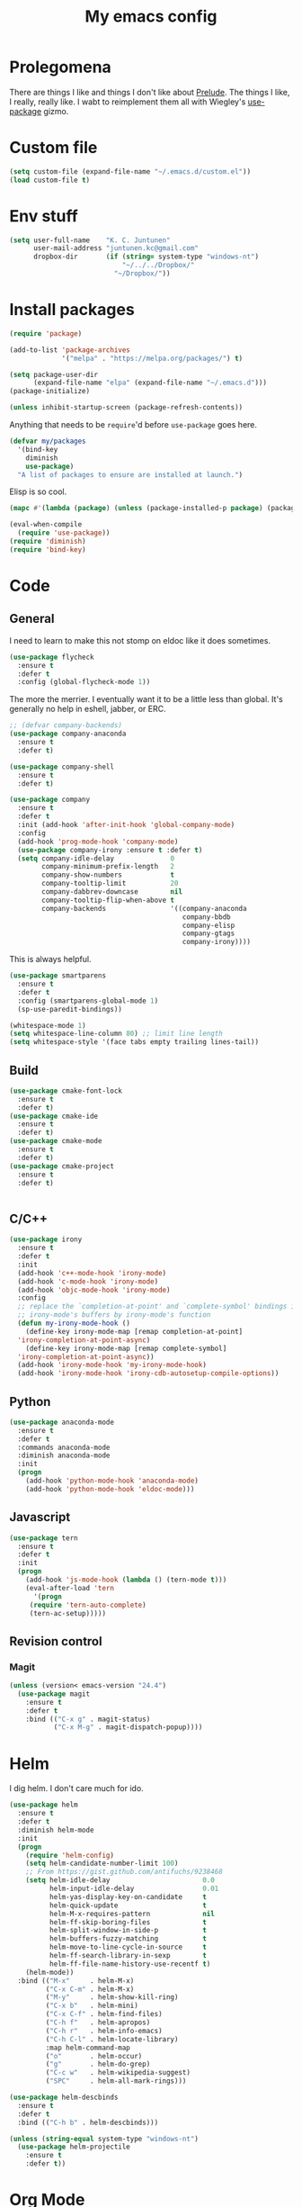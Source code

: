 #+Title: My emacs config
* Prolegomena
There are things I like and things I don't like about [[https://github.com/bbatsov/prelude][Prelude]]. The
things I like, I really, really like. I wabt to reimplement them all
with Wiegley's [[https://github.com/jwiegley/use-package][use-package]] gizmo.

* Custom file
#+begin_src emacs-lisp :tangle ~/.emacs.d/init.el
  (setq custom-file (expand-file-name "~/.emacs.d/custom.el"))
  (load custom-file t)
#+end_src

#+RESULTS:
: /home/juntunenkc/.emacs.d/custom.el
* Env stuff
#+begin_src emacs-lisp :tangle ~/.emacs.d/init.el
  (setq user-full-name    "K. C. Juntunen"
        user-mail-address "juntunen.kc@gmail.com"
        dropbox-dir       (if (string= system-type "windows-nt")
                              "~/../../Dropbox/"
                            "~/Dropbox/"))
#+end_src
* Install packages
#+begin_src emacs-lisp :tangle ~/.emacs.d/init.el
  (require 'package)

  (add-to-list 'package-archives
               '("melpa" . "https://melpa.org/packages/") t)

  (setq package-user-dir
        (expand-file-name "elpa" (expand-file-name "~/.emacs.d")))
  (package-initialize)

  (unless inhibit-startup-screen (package-refresh-contents))
#+end_src

Anything that needs to be =require='d before =use-package= goes here.
#+begin_src emacs-lisp :tangle ~/.emacs.d/init.el
  (defvar my/packages
    '(bind-key
      diminish
      use-package)
    "A list of packages to ensure are installed at launch.")
#+end_src
Elisp is so cool.
#+begin_src emacs-lisp :tangle ~/.emacs.d/init.el
  (mapc #'(lambda (package) (unless (package-installed-p package) (package-install package))) my/packages)

  (eval-when-compile
    (require 'use-package))
  (require 'diminish)
  (require 'bind-key)
#+end_src

* Code
** General
I need to learn to make this not stomp on eldoc like it does sometimes.
#+begin_src emacs-lisp :tangle ~/.emacs.d/init.el
  (use-package flycheck
    :ensure t
    :defer t
    :config (global-flycheck-mode 1))
#+end_src
The more the merrier. I eventually want it to be a little less than
global. It's generally no help in eshell, jabber, or ERC.
#+begin_src emacs-lisp :tangle ~/.emacs.d/init.el
  ;; (defvar company-backends)
  (use-package company-anaconda
    :ensure t
    :defer t)

  (use-package company-shell
    :ensure t
    :defer t)

  (use-package company
    :ensure t
    :defer t
    :init (add-hook 'after-init-hook 'global-company-mode)
    :config
    (add-hook 'prog-mode-hook 'company-mode)
    (use-package company-irony :ensure t :defer t)
    (setq company-idle-delay              0
          company-minimum-prefix-length   2
          company-show-numbers            t
          company-tooltip-limit           20
          company-dabbrev-downcase        nil
          company-tooltip-flip-when-above t
          company-backends                '((company-anaconda
                                             company-bbdb
                                             company-elisp
                                             company-gtags
                                             company-irony))))

#+end_src
This is always helpful.
#+begin_src emacs-lisp :tangle ~/.emacs.d/init.el
  (use-package smartparens
    :ensure t
    :defer t
    :config (smartparens-global-mode 1)
    (sp-use-paredit-bindings))
#+end_src

#+begin_src emacs-lisp :tangle ~/.emacs.d/init.el
  (whitespace-mode 1)
  (setq whitespace-line-column 80) ;; limit line length
  (setq whitespace-style '(face tabs empty trailing lines-tail))
#+end_src
** Build
#+begin_src emacs-lisp :tangle ~/.emacs.d/init.el
(use-package cmake-font-lock
  :ensure t
  :defer t)
(use-package cmake-ide
  :ensure t
  :defer t)
(use-package cmake-mode
  :ensure t
  :defer t)
(use-package cmake-project
  :ensure t
  :defer t)


#+end_src
** C/C++
#+begin_src emacs-lisp :tangle ~/.emacs.d/init.el
  (use-package irony
    :ensure t
    :defer t
    :init
    (add-hook 'c++-mode-hook 'irony-mode)
    (add-hook 'c-mode-hook 'irony-mode)
    (add-hook 'objc-mode-hook 'irony-mode)
    :config
    ;; replace the `completion-at-point' and `complete-symbol' bindings in
    ;; irony-mode's buffers by irony-mode's function
    (defun my-irony-mode-hook ()
      (define-key irony-mode-map [remap completion-at-point]
	'irony-completion-at-point-async)
      (define-key irony-mode-map [remap complete-symbol]
	'irony-completion-at-point-async))
    (add-hook 'irony-mode-hook 'my-irony-mode-hook)
    (add-hook 'irony-mode-hook 'irony-cdb-autosetup-compile-options))
#+end_src

** Python
#+begin_src emacs-lisp :tangle ~/.emacs.d/init.el
  (use-package anaconda-mode
    :ensure t
    :defer t
    :commands anaconda-mode
    :diminish anaconda-mode
    :init
    (progn
      (add-hook 'python-mode-hook 'anaconda-mode)
      (add-hook 'python-mode-hook 'eldoc-mode)))

#+end_src

** Javascript
#+begin_src emacs-lisp :tangle ~/.emacs.d/init.el
(use-package tern
  :ensure t
  :defer t
  :init
  (progn
    (add-hook 'js-mode-hook (lambda () (tern-mode t)))
    (eval-after-load 'tern
      '(progn
	 (require 'tern-auto-complete)
	 (tern-ac-setup)))))
#+end_src
** Revision control
*** Magit
#+begin_src emacs-lisp :tangle ~/.emacs.d/init.el
  (unless (version< emacs-version "24.4")
    (use-package magit
      :ensure t
      :defer t
      :bind (("C-x g" . magit-status)
             ("C-x M-g" . magit-dispatch-popup))))
#+end_src
* Helm
I dig helm. I don't care much for ido.
#+begin_src emacs-lisp :tangle ~/.emacs.d/init.el
  (use-package helm
    :ensure t
    :defer t
    :diminish helm-mode
    :init
    (progn
      (require 'helm-config)
      (setq helm-candidate-number-limit 100)
      ;; From https://gist.github.com/antifuchs/9238468
      (setq helm-idle-delay                       0.0
            helm-input-idle-delay                 0.01
            helm-yas-display-key-on-candidate     t
            helm-quick-update                     t
            helm-M-x-requires-pattern             nil
            helm-ff-skip-boring-files             t
            helm-split-window-in-side-p           t
            helm-buffers-fuzzy-matching           t
            helm-move-to-line-cycle-in-source     t
            helm-ff-search-library-in-sexp        t
            helm-ff-file-name-history-use-recentf t)
      (helm-mode))
    :bind (("M-x"     . helm-M-x)
           ("C-x C-m" . helm-M-x)
           ("M-y"     . helm-show-kill-ring)
           ("C-x b"   . helm-mini)
           ("C-x C-f" . helm-find-files)
           ("C-h f"   . helm-apropos)
           ("C-h r"   . helm-info-emacs)
           ("C-h C-l" . helm-locate-library)
           :map helm-command-map
           ("o"       . helm-occur)
           ("g"       . helm-do-grep)
           ("C-c w"   . helm-wikipedia-suggest)
           ("SPC"     . helm-all-mark-rings)))
#+end_src

#+begin_src emacs-lisp :tangle ~/.emacs.d/init.el
  (use-package helm-descbinds
    :ensure t
    :defer t
    :bind (("C-h b" . helm-descbinds)))
#+end_src

#+begin_src emacs-lisp :tangle ~/.emacs.d/init.el
    (unless (string-equal system-type "windows-nt")
      (use-package helm-projectile
        :ensure t
        :defer t))

#+end_src
* Org Mode
On org-agenda-files, the documentation says:
#+begin_quote
If the value of the variable is not a list but a single file name, then
the list of agenda files is actually stored and maintained in that file, one
agenda file per line.  In this file paths can be given relative to
‘org-directory’.  Tilde expansion and environment variable substitution
are also made.
#+end_quote
Maybe I'll do that sometime.

Way down there is =bh-org-mode-file=. The =bh= is for [[http://doc.norang.ca/org-mode.html][Bernt Hansen]].
The idea is to have a separate org-config, because it's so huge. My
Emacs loads in only a few seconds without this.
#+begin_src emacs-lisp :tangle ~/.emacs.d/init.el
  (use-package org
    :init (setq org-directory (concat dropbox-dir "org/")
                agenda-dir (concat org-directory "agenda/"))
    :load-path ("~/git/org-mode/lisp" "~/git/org-mode/contrib/lisp")
    :bind (("C-c a"     . org-agenda)
           ("C-c C-w"   . org-refile)
           ("C-c c"     . org-capture)
           ("C-c b"     . org-iswitchb)
           ("<M-f7>"    . visual-line-mode)
           ;; Bernt Hansen's keys.
           ("<f12>"     . org-agenda)
           ("<f5>"      . bh/org-todo)
           ("<S-f5>"    . bh/widen)
           ("<f7>"      . bh/set-truncate-lines)
           ("<f8>"      . org-cycle-agenda-files)
           ("<f9> <f9>" . bh/show-org-agenda)
           ("<f9> b"    . bbdb)
           ("<f9> c"    . calendar)
           ("<f9> f"    . boxquote-insert-file)
           ("<f9> g"    . gnus)
           ("<f9> h"    . bh/hide-other)
           ("<f9> n"    . bh/toggle-next-task-display)
           ("<f9> I"    . bh/punch-in)
           ("<f9> O"    . bh/punch-out)
           ("<f9> o"    . bh/make-org-scratch)
           ("<f9> r"    . boxquote-region)
           ("<f9> s"    . bh/switch-to-scratch)
           ("<f9> t"    . bh/insert-inactive-timestamp)
           ("<f9> T"    . bh/toggle-insert-inactive-timestamp)
           ("<f9> v"    . visible-mode)
           ("<f9> l"    . org-toggle-link-display)
           ("<f9> SPC"  . bh/clock-in-last-task)
           ("C-<f9>"    . previous-buffer)
           ("M-<f9>"    . org-toggle-inline-images)
           ("C-x n r"   . narrow-to-region)
           ("C-<f10>"   . next-buffer)
           ("<f11>"     . org-clock-goto)
           ("C-<f11>"   . org-clock-in)
           ("C-s-<f12>" . bh/save-then-publish)
           ("C-c c"     . org-capture))
    :defer t
    :config
    (let ((bh-org-mode-file (cond ((string= system-type "windows-nt")
                                   (expand-file-name "~/git/emacs-config/org-mode.el"))
                                  ((string= system-type "gnu/linux")
                                   (expand-file-name "~/git/emacs-config/org-mode.org"))))
          (org-config-load-command (cond ((string= system-type "windows-nt")
                                          'load-file)
                                         ((string= system-type "gnu/linux")
                                          'org-babel-load-file))))
      (setq org-agenda-files
            (delq nil
                  (mapcar (lambda (x) (and (file-exists-p x) x))
                          (directory-files
                           (expand-file-name agenda-dir) t org-agenda-file-regexp))))
      ;; load org config
      (if (file-exists-p bh-org-mode-file)
          (funcall org-config-load-command bh-org-mode-file))))

  (use-package org-id)

  (use-package org-habit)

  (use-package org-mobile
    :config
    (setq org-mobile-directory (concat dropbox-dir "orgmobile/")
          org-mobile-inbox-for-pull (concat dropbox-dir "mobile-org/inbox.org")))

#+end_src

#+RESULTS:
: t

* Powerline
[[https://ogbe.net/][Dennis Ogbe]] has the [[https://ogbe.net/emacsconfig.html#orgheadline24][coolest]] mode-line I've ever seen. So I cribbed his
code. Unfortunately, for me, it gets super fat on some frames. That's
just unacceptible. :-(
#+begin_src emacs-lisp :tangle ~/.emacs.d/init.el
    (use-package powerline
      :ensure t
      :config
      (powerline-default-theme)
    ;; (if (display-graphic-p)
    ;;     (progn
    ;;       (setq powerline-default-separator 'contour)
    ;;       (setq powerline-height 25))
    ;;   (setq powerline-default-separator-dir '(right . left)))

    ;; ;; first reset the faces that already exist
    ;; (set-face-attribute 'mode-line nil
    ;;                     :foreground (face-attribute 'default :foreground)
    ;;                     :family "Liberation Sans"
    ;;                     :weight 'bold
    ;;                     :background (face-attribute 'fringe :background))
    ;; (set-face-attribute 'mode-line-inactive nil
    ;;                     :foreground (face-attribute 'font-lock-comment-face :foreground)
    ;;                     :background (face-attribute 'fringe :background)
    ;;                     :family "Liberation Sans"
    ;;                     :weight 'bold
    ;;                     :box `(:line-width -2 :color ,(face-attribute 'fringe :background)))
    ;; (set-face-attribute 'powerline-active1 nil
    ;;                     :background "gray30")
    ;; (set-face-attribute 'powerline-inactive1 nil
    ;;                     :background (face-attribute 'default :background)
    ;;                     :box `(:line-width -2 :color ,(face-attribute 'fringe :background)))

    ;; ;; these next faces are for the status indicator
    ;; ;; read-only buffer
    ;; (make-face 'mode-line-read-only-face)
    ;; (make-face 'mode-line-read-only-inactive-face)
    ;; (set-face-attribute 'mode-line-read-only-face nil
    ;;                     :foreground (face-attribute 'default :foreground)
    ;;                     :inherit 'mode-line)
    ;; (set-face-attribute 'mode-line-read-only-inactive-face nil
    ;;                     :foreground (face-attribute 'default :foreground)
    ;;                     :inherit 'mode-line-inactive)

    ;; ;; modified buffer
    ;; (make-face 'mode-line-modified-face)
    ;; (make-face 'mode-line-modified-inactive-face)
    ;; (set-face-attribute 'mode-line-modified-face nil
    ;;                     :foreground (face-attribute 'default :background)
    ;;                     :background "#e5786d"
    ;;                     :inherit 'mode-line)
    ;; (set-face-attribute 'mode-line-modified-inactive-face nil
    ;;                     :foreground (face-attribute 'default :background)
    ;;                     :background "#e5786d"
    ;;                     :inherit 'mode-line-inactive)

    ;; ;; unmodified buffer
    ;; (make-face 'mode-line-unmodified-face)
    ;; (make-face 'mode-line-unmodified-inactive-face)
    ;; (set-face-attribute 'mode-line-unmodified-face nil
    ;;                     :foreground (face-attribute 'font-lock-comment-face :foreground)
    ;;                     :inherit 'mode-line)
    ;; (set-face-attribute 'mode-line-unmodified-inactive-face nil
    ;;                     :foreground (face-attribute 'font-lock-comment-face :foreground)
    ;;                     :inherit 'mode-line-inactive)

    ;; ;; the remote indicator
    ;; (make-face 'mode-line-remote-face)
    ;; (make-face 'mode-line-remote-inactive-face)
    ;; (set-face-attribute 'mode-line-remote-face nil
    ;;                     :foreground (face-attribute 'font-lock-comment-face :foreground)
    ;;                     :background (face-attribute 'default :background)
    ;;                     :inherit 'mode-line)
    ;; (set-face-attribute 'mode-line-remote-inactive-face nil
    ;;                     :foreground (face-attribute 'font-lock-comment-face :foreground)
    ;;                     :background (face-attribute 'default :background)
    ;;                     :inherit 'mode-line-inactive)

    ;; ;; the current file name
    ;; (make-face 'mode-line-filename-face)
    ;; (make-face 'mode-line-filename-inactive-face)
    ;; (set-face-attribute 'mode-line-filename-face nil
    ;;                     :foreground (face-attribute 'font-lock-type-face :foreground)
    ;;                     :background (face-attribute 'default :background)
    ;;                     :inherit 'mode-line)
    ;; (set-face-attribute 'mode-line-filename-inactive-face nil
    ;;                     :foreground (face-attribute 'font-lock-comment-face :foreground)
    ;;                     :background (face-attribute 'default :background)
    ;;                     :inherit 'mode-line-inactive)

    ;; ;; the major mode name
    ;; (make-face 'mode-line-major-mode-face)
    ;; (make-face 'mode-line-major-mode-inactive-face)
    ;; (set-face-attribute 'mode-line-major-mode-face nil
    ;;                     :foreground (face-attribute 'default :foreground)
    ;;                     :inherit 'powerline-active1)
    ;; (set-face-attribute 'mode-line-major-mode-inactive-face nil
    ;;                     :box `(:line-width -2 :color ,(face-attribute 'fringe :background))
    ;;                     :foreground (face-attribute 'font-lock-comment-face :foreground)
    ;;                     :inherit 'powerline-inactive1)

    ;; ;; the minor mode name
    ;; (make-face 'mode-line-minor-mode-face)
    ;; (make-face 'mode-line-minor-mode-inactive-face)
    ;; (set-face-attribute 'mode-line-minor-mode-face nil
    ;;                     :foreground (face-attribute 'font-lock-comment-face :foreground)
    ;;                     :inherit 'powerline-active1)
    ;; (set-face-attribute 'mode-line-minor-mode-inactive-face nil
    ;;                     :box `(:line-width -2 :color ,(face-attribute 'fringe :background))
    ;;                     :foreground (face-attribute 'powerline-inactive1 :background)
    ;;                     :inherit 'powerline-inactive1)

    ;; ;; the position face
    ;; (make-face 'mode-line-position-face)
    ;; (make-face 'mode-line-position-inactive-face)
    ;; (set-face-attribute 'mode-line-position-face nil
    ;;                     :background (face-attribute 'default :background)
    ;;                     :inherit 'mode-line)
    ;; (set-face-attribute 'mode-line-position-inactive-face nil
    ;;                     :foreground (face-attribute 'font-lock-comment-face :foreground)
    ;;                     :background (face-attribute 'default :background)
    ;;                     :inherit 'mode-line-inactive)

    ;; ;; the 80col warning face
    ;; (make-face 'mode-line-80col-face)
    ;; (make-face 'mode-line-80col-inactive-face)
    ;; (set-face-attribute 'mode-line-80col-face nil
    ;;                     :background "#e5786d"
    ;;                     :foreground (face-attribute 'default :background)
    ;;                     :inherit 'mode-line)
    ;; (set-face-attribute 'mode-line-80col-inactive-face nil
    ;;                     :foreground (face-attribute 'font-lock-comment-face :foreground)
    ;;                     :background (face-attribute 'default :background)
    ;;                     :inherit 'mode-line-inactive)

    ;; ;; the buffer percentage face
    ;; (make-face 'mode-line-percentage-face)
    ;; (make-face 'mode-line-percentage-inactive-face)
    ;; (set-face-attribute 'mode-line-percentage-face nil
    ;;                     :foreground (face-attribute 'font-lock-comment-face :foreground)
    ;;                     :inherit 'mode-line)
    ;; (set-face-attribute 'mode-line-percentage-inactive-face nil
    ;;                     :foreground (face-attribute 'font-lock-comment-face :foreground)
    ;;                     :inherit 'mode-line-inactive)

    ;; ;; the directory face
    ;; (make-face 'mode-line-shell-dir-face)
    ;; (make-face 'mode-line-shell-dir-inactive-face)
    ;; (set-face-attribute 'mode-line-shell-dir-face nil
    ;;                     :foreground (face-attribute 'font-lock-comment-face :foreground)
    ;;                     :inherit 'powerline-active1)
    ;; (set-face-attribute 'mode-line-shell-dir-inactive-face nil
    ;;                     :foreground (face-attribute 'font-lock-comment-face :foreground)
    ;;                     :inherit 'powerline-inactive1)

    ;; (defun shorten-directory (dir max-length)
    ;;   "Show up to `max-length' characters of a directory name `dir'."
    ;;   (let ((path (reverse (split-string (abbreviate-file-name dir) "/")))
    ;;         (output ""))
    ;;     (when (and path (equal "" (car path)))
    ;;       (setq path (cdr path)))
    ;;     (while (and path (< (length output) (- max-length 4)))
    ;;       (setq output (concat (car path) "/" output))
    ;;       (setq path (cdr path)))
    ;;     (when path
    ;;       (setq output (concat ".../" output)))
    ;;     output))

    ;; (defpowerline dennis-powerline-narrow
    ;;   (let (real-point-min real-point-max)
    ;;     (save-excursion
    ;;       (save-restriction
    ;;         (widen)
    ;;         (setq real-point-min (point-min) real-point-max (point-max))))
    ;;     (when (or (/= real-point-min (point-min))
    ;;               (/= real-point-max (point-max)))
    ;;       (propertize (concat (char-to-string #x2691) " Narrow")
    ;;                   'mouse-face 'mode-line-highlight
    ;;                   'help-echo "mouse-1: Remove narrowing from the current buffer"
    ;;                   'local-map (make-mode-line-mouse-map
    ;;                               'mouse-1 'mode-line-widen)))))


    ;; (defpowerline dennis-powerline-vc
    ;;   (when (and (buffer-file-name (current-buffer)) vc-mode)
    ;;     (if window-system
    ;;         (let ((backend (vc-backend (buffer-file-name (current-buffer)))))
    ;;           (when backend
    ;;             (format "%s %s: %s"
    ;;                     (char-to-string #xe0a0)
    ;;                     backend
    ;;                     (vc-working-revision (buffer-file-name (current-buffer)) backend)))))))

    ;; (setq-default
    ;;  mode-line-format
    ;;  '("%e"
    ;;    (:eval
    ;;     (let* ((active (powerline-selected-window-active))

    ;;            ;; toggle faces between active and inactive
    ;;            (mode-line (if active 'mode-line 'mode-line-inactive))
    ;;            (face1 (if active 'powerline-active1 'powerline-inactive1))
    ;;            (face2 (if active 'powerline-active2 'powerline-inactive2))
    ;;            (read-only-face (if active 'mode-line-read-only-face 'mode-line-read-only-inactive-face))
    ;;            (modified-face (if active 'mode-line-modified-face 'mode-line-modified-inactive-face))
    ;;            (unmodified-face (if active 'mode-line-unmodified-face 'mode-line-unmodified-inactive-face))
    ;;            (position-face (if active 'mode-line-position-face 'mode-line-position-inactive-face))
    ;;            (80col-face (if active 'mode-line-80col-face 'mode-line-80col-inactive-face))
    ;;            (major-mode-face (if active 'mode-line-major-mode-face 'mode-line-major-mode-inactive-face))
    ;;            (minor-mode-face (if active 'mode-line-minor-mode-face 'mode-line-minor-mode-inactive-face))
    ;;            (filename-face (if active 'mode-line-filename-face 'mode-line-filename-inactive-face))
    ;;            (percentage-face (if active 'mode-line-percentage-face 'mode-line-percentage-inactive-face))
    ;;            (remote-face (if active 'mode-line-remote-face 'mode-line-remote-inactive-face))
    ;;            (shell-dir-face (if active 'mode-line-shell-dir-face 'mode-line-shell-dir-inactive-face))

    ;;            ;; get the separators
    ;;            (separator-left (intern (format "powerline-%s-%s"
    ;;                                            (powerline-current-separator)
    ;;                                            (car powerline-default-separator-dir))))
    ;;            (separator-right (intern (format "powerline-%s-%s"
    ;;                                             (powerline-current-separator)
    ;;                                             (cdr powerline-default-separator-dir))))

    ;;            ;; the right side
    ;;            (rhs (list
    ;;                  (dennis-powerline-vc minor-mode-face 'r)
    ;;                  (funcall separator-right face1 position-face)
    ;;                  (powerline-raw " " position-face)
    ;;                  (powerline-raw (char-to-string #xe0a1) position-face)
    ;;                  (powerline-raw " " position-face)
    ;;                  (powerline-raw "%4l" position-face 'r)
    ;;                  ;; display a warning if we go above 80 columns
    ;;                  (if (>= (current-column) 80)
    ;;                      (funcall separator-right position-face 80col-face)
    ;;                    (powerline-raw (char-to-string #x2502) position-face))
    ;;                  (if (>= (current-column) 80)
    ;;                      (powerline-raw "%3c" 80col-face 'l)
    ;;                    (powerline-raw "%3c" position-face 'l))
    ;;                  (if (>= (current-column) 80)
    ;;                      (powerline-raw " " 80col-face)
    ;;                    (powerline-raw " " position-face))
    ;;                  (if (>= (current-column) 80)
    ;;                      (funcall separator-left 80col-face percentage-face)
    ;;                    (funcall separator-left position-face percentage-face))
    ;;                  (powerline-raw " " percentage-face)
    ;;                  (powerline-raw "%6p" percentage-face 'r)))

    ;;            ;; the left side
    ;;            (lhs (list
    ;;                  ;; this is the modified status indicator
    ;;                  (cond (buffer-read-only
    ;;                         (powerline-raw "  " read-only-face))
    ;;                        ((buffer-modified-p)
    ;;                         ;; do not light up when in an interactive buffer. Set
    ;;                         ;; ML-INTERACTIVE? in hooks for interactive buffers.
    ;;                         (if (not (bound-and-true-p ml-interactive?))
    ;;                             (powerline-raw "  " modified-face)
    ;;                           (powerline-raw "  " unmodified-face)))
    ;;                        ((not (buffer-modified-p))
    ;;                         (powerline-raw "  " unmodified-face)))
    ;;                  (cond (buffer-read-only
    ;;                         (powerline-raw (concat (char-to-string #xe0a2) " ") read-only-face 'l))
    ;;                        ((buffer-modified-p)
    ;;                         (if (not (bound-and-true-p ml-interactive?))
    ;;                             (powerline-raw (concat (char-to-string #x2621) " ") modified-face 'l)
    ;;                           (powerline-raw (concat (char-to-string #x259e) " ") unmodified-face 'l)))
    ;;                        ((not (buffer-modified-p))
    ;;                         (powerline-raw (concat (char-to-string #x26c1) " ") unmodified-face 'l)))
    ;;                  (cond (buffer-read-only
    ;;                         (funcall separator-right read-only-face filename-face))
    ;;                        ((buffer-modified-p)
    ;;                         (if (not (bound-and-true-p ml-interactive?))
    ;;                             (funcall separator-right modified-face filename-face)
    ;;                           (funcall separator-right unmodified-face filename-face)))
    ;;                        ((not (buffer-modified-p))
    ;;                         (funcall separator-right unmodified-face filename-face)))
    ;;                  ;; remote indicator
    ;;                  (when (file-remote-p default-directory)
    ;;                    (powerline-raw (concat " " (char-to-string #x211b)) remote-face))
    ;;                  ;; filename and mode info
    ;;                  (powerline-buffer-id filename-face 'l)
    ;;                  (powerline-raw " " filename-face)
    ;;                  (funcall separator-left filename-face major-mode-face)
    ;;                  ;; do not need mode info when in ansi-term
    ;;                  (unless (bound-and-true-p show-dir-in-mode-line?)
    ;;                    (powerline-major-mode major-mode-face 'l))
    ;;                  (unless (bound-and-true-p show-dir-in-mode-line?)
    ;;                    (powerline-process major-mode-face 'l))
    ;;                  ;; show a flag if in line mode in terminal
    ;;                  (when (and (bound-and-true-p show-dir-in-mode-line?) (term-in-line-mode))
    ;;                    (powerline-raw (concat (char-to-string #x2691) " Line") major-mode-face))
    ;;                  (powerline-raw " " major-mode-face)
    ;;                  ;; little trick to move the directory name to the mode line
    ;;                  ;; when inside of emacs set SHOW-DIR-IN-MODE-LINE? to enable
    ;;                  (if (bound-and-true-p show-dir-in-mode-line?)
    ;;                      (when (not (file-remote-p default-directory))
    ;;                        (powerline-raw (shorten-directory default-directory 45)
    ;;                                       shell-dir-face))
    ;;                    (powerline-minor-modes minor-mode-face 'l))
    ;;                  (unless (bound-and-true-p show-dir-in-mode-line?)
    ;;                    (dennis-powerline-narrow major-mode-face 'l)))))

    ;;       ;; concatenate it all together
    ;;       (concat (powerline-render lhs)
    ;;               (powerline-fill face1 (powerline-width rhs))
    ;;               (powerline-render rhs))))))
      )
#+end_src

* Global keybinding
I'll be stealing a bunch of these from [[https://github.com/bbatsov/prelude/blob/master/README.md#keymap][Prelude]].
#+begin_src emacs-lisp :tangle ~/.emacs.d/init.el
  ;; Font sizea
  (global-set-key (kbd "C-+") 'text-scale-increase)
  (global-set-key (kbd "C--") 'text-scale-decrease)
					  ; Start eshell or switch to it if it's active.
  (global-set-key (kbd "C-x m") 'eshell)

  ;; Start a new eshell even if one is active.
  (global-set-key (kbd "C-x M")
		  (lambda () (interactive) (eshell t)))
#+end_src

#+RESULTS:

* SSH
[[http://sachachua.com/blog/][Sacha Chua]] did the work for me [[http://pages.sachachua.com/.emacs.d/Sacha.html#orgb6b973e][here]]. This makes magit work nicely.
#+begin_src emacs-lisp :tangle ~/.emacs.d/init.el
  (defun my/ssh-refresh ()
    "Reset the environment variable SSH_AUTH_SOCK"
    (interactive)
    (let (ssh-auth-sock-old (getenv "SSH_AUTH_SOCK"))
      (setenv "SSH_AUTH_SOCK"
              (car (split-string
                    (shell-command-to-string
                     "ls -t $(find /tmp/ssh-* -user $USER -name 'agent.*' 2> /dev/null)"))))
      (message
       (format "SSH_AUTH_SOCK %s --> %s"
               ssh-auth-sock-old (getenv "SSH_AUTH_SOCK")))))

  (my/ssh-refresh)
#+end_src

#+RESULTS:
: SSH_AUTH_SOCK nil --> /tmp/ssh-NTkRr2af1PnJ/agent.2777

* UI stuff
Found on this [[http://www.lunaryorn.com/posts/center-buffer-text-in-emacs.html][blog]].
#+begin_src emacs-lisp :tangle ~/.emacs.d/init.el
(use-package visual-fill-column
  :ensure t
  :defer t
  :bind (("C-c t v" . visual-fill-column-mode))
  ;; :init
  ;; (dolist (hook '(visual-line-mode-hook
  ;;                 prog-mode-hook
  ;;                 text-mode-hook))
  ;;   (add-hook hook #'visual-fill-column-mode))
  :config (setq-default visual-fill-column-center-text t
                        visual-fill-column-fringes-outside-margins nil))

#+end_src

The hippest emacsers don't need menus, toolbars, or scrollbars. But I
don't either.
#+begin_src emacs-lisp :tangle ~/.emacs.d/init.el
  (setq sentence-end-double-space nil)
  (fset 'yes-or-no-p 'y-or-n-p)
  (tool-bar-mode -1)
  (menu-bar-mode -1)
  (scroll-bar-mode -1)
  (setq scroll-margin 0
        scroll-conservatively 100000
        scroll-preserve-screen-position 1)
#+end_src

#+RESULTS:
: 1

I like an obnoxious, bright, blinking cursor. This adds to it. Cool.
#+begin_src emacs-lisp :tangle ~/.emacs.d/init.el
  (use-package beacon
    :ensure t
    :config (beacon-mode 1))
#+end_src

#+begin_src emacs-lisp :tangle ~/.emacs.d/init.el
  (use-package anzu
    :ensure t
    :defer t
    :bind
    (([remap query-replace]        . anzu-query-replace)
     ([remap query-replace-regexp] . anzu-query-replace-regexp))
    :config
    (setq anzu-mode-lighter ""
          anzu-deactivate-region t
          anzu-search-threshold 1000
          anzu-replace-threshold 50
          anzu-replace-to-string-separator " => ")
    (global-anzu-mode +1))
#+end_src

Try this once; never look back.
#+begin_src emacs-lisp :tangle ~/.emacs.d/init.el
  (use-package avy
    :ensure t
    :defer t
    :bind ("C-c j" . avy-goto-word-or-subword-1))
#+end_src

#+begin_src emacs-lisp :tangle ~/.emacs.d/init.el
  (use-package diff-hl
    :ensure t
    :defer t
    :config
    (diff-hl-mode 1))
#+end_src

#+RESULTS:
: t

Likewise.
#+begin_src emacs-lisp :tangle ~/.emacs.d/init.el
  (use-package expand-region
    :ensure t
    :defer t
    :bind ("C-=" . er/expand-region)
    :config
    (delete-selection-mode t))
#+end_src

#+begin_src emacs-lisp :tangle ~/.emacs.d/init.el
  (use-package imenu-anywhere
    :ensure t
    :defer t
    :bind ("C-." . helm-imenu-anywhere))
#+end_src

#+begin_src emacs-lisp :tangle ~/.emacs.d/init.el
  (use-package move-text
    :defer t
    :bind (
           ;; ("M-up"   . move-text-up)
           ;; ("M-down" . move-text-down)
           ))
#+end_src


I kinda don't like it creating a big frame, but the visualization
helps a bit, I think.
#+begin_src emacs-lisp :tangle ~/.emacs.d/init.el
  (use-package undo-tree
    :ensure t
    :defer t
    :bind (("C-x u" . undo-tree-visualize))
    :config
    (setq undo-tree-history-directory-alist
          `((".*" . ,temporary-file-directory)))
    (setq undo-tree-auto-save-history t))
#+end_src

#+begin_src emacs-lisp :tangle ~/.emacs.d/init.el
  (use-package volatile-highlights
    :ensure t
    :defer t
    :config (volatile-highlights-mode t))
#+end_src

#+begin_src emacs-lisp :tangle ~/.emacs.d/init.el
  (use-package which-key
    :ensure t
    :defer t
    :config (which-key-mode))
#+end_src

#+begin_src emacs-lisp :tangle ~/.emacs.d/init.el
  (use-package zop-to-char
    :ensure t
    :defer t
    :bind ([remap zap-to-char] . zop-to-char))
#+end_src

I think this is a nice theme, but I could never get my tweaks to stick
when I used Prelude. I'm moody about themes. I'm sure I'll be
switching from this to wombat, to leuven, to
smart-modeline-respectful, /etc/.
#+begin_src emacs-lisp :tangle ~/.emacs.d/init.el
  (use-package zenburn-theme
    :ensure t
    :config
    (set-cursor-color "red")
    (blink-cursor-mode 1)
    ;; maybe it's a bad idea to put this here.
    (custom-set-faces
     '(org-mode-line-clock ((t (:foreground "red" :box (:line-width -1 :style released-button)))) t)
     '(org-mode-line-clock ((t (:background "grey75" :foreground "red" :box (:line-width -1 :style released-button)))) t)
     '(font-lock-comment-face ((t (:foreground "gray38" :slant italic))))
     '(default ((t (:inherit nil :stipple nil :background "#3F3F3F" :foreground "#DCDCCC" :inverse-video nil :box nil :strike-through nil :overline nil :underline nil :slant normal :weight medium :height 100 :width medium :foundry "PfEd" :family "Source Code Pro"))))))
#+end_src

#+begin_src emacs-lisp :tangle ~/.emacs.d/init.el
(setq backup-directory-alist
      `((".*" . ,temporary-file-directory)))

(setq auto-save-file-name-transforms
      `((".*" ,temporary-file-directory t)))

(global-auto-revert-mode t)
(add-hook 'dired-mode-hook '(lambda ()
                              (define-key dired-mode-map "r" 'revert-buffer)))
#+end_src

This ruined me. I can no longer get along without [[http://emacsredux.com/blog/2013/05/22/smarter-navigation-to-the-beginning-of-a-line/][this]].
#+begin_src emacs-lisp :tangle ~/.emacs.d/init.el
  (defun smarter-move-beginning-of-line (arg)
    "Move point back to indentation of beginning of line.

  Move point to the first non-whitespace character on this line.
  If point is already there, move to the beginning of the line.
  Effectively toggle between the first non-whitespace character and
  the beginning of the line.

  If ARG is not nil or 1, move forward ARG - 1 lines first.  If
  point reaches the beginning or end of the buffer, stop there."
    (interactive "^p")
    (setq arg (or arg 1))

    ;; Move lines first
    (when (/= arg 1)
      (let ((line-move-visual nil))
	(forward-line (1- arg))))

    (let ((orig-point (point)))
      (back-to-indentation)
      (when (= orig-point (point))
	(move-beginning-of-line 1))))

  ;; remap C-a to `smarter-move-beginning-of-line'
  (global-set-key [remap move-beginning-of-line]
                  'smarter-move-beginning-of-line)
#+end_src

Yet another [[http://emacsredux.com/blog/2013/03/30/kill-other-buffers/][gold nugget]] from [[http://emacsredux.com/blog/2013/03/30/kill-other-buffers/][Emacs Redux]].
#+begin_src emacs-lisp :tangle ~/.emacs.d/init.el
  (defun kill-other-buffers ()
    "Kill all buffers but the current one.
    Don't mess with special buffers."
    (interactive)
    (dolist (buffer (buffer-list))
      (unless (or (eql buffer (current-buffer)) (not (buffer-file-name buffer)))
	(kill-buffer buffer))))

  (global-set-key (kbd "C-c k") 'kill-other-buffers)
#+end_src

#+RESULTS:
: kill-other-buffers
** Windows specific
#+begin_src emacs-lisp :tangle ~/.emacs.d/init.el
(if (string-equal system-type "windows-nt") (progn
                                              (defun align-set-size ()
                                                "Stretch from bottom to top."
                                                (interactive)
                                                (if (string-equal (window-system) "w32")
                                                    (set-frame-size (selected-frame) 680 1050 t)))

                                              (defun align-window ()
                                                "Fix window positioning."
                                                (interactive)
                                                (if (equal (getenv "emacs_alignment") "right")
                                                    (align-window-right)
                                                  (align-window-left))
                                                ;; (align-set-size)
                                                )

                                              (defun align-window-left ()
                                                "Align window to left window edge."
                                                (interactive)
                                                (set-frame-position (selected-frame) 1 340)
                                                ;;(set-frame-position (selected-frame) 2587 494)
                                                )

                                              (defun align-window-right ()
                                                "Align window to right window edge."
                                                (interactive)
                                                ;;  (set-frame-position (selected-frame) -1 320)
                                                (set-frame-position (selected-frame) 1921 0)
                                                (align-set-size))

                                              (defvar kc:mprPattern "Mr"
                                                "Send2Mach files aresearched for this pattern.")

                                              (defun kc:mprCheck ()
                                                "Check for undeployed machine programs."
                                                (interactive)
                                                (find-grep-dired "O:/CNCDXF/WEEKE/SEND2MACH"  kc:mprPattern))

                                              (fset 'remember-parens
                                                    "\C-so\C-m(\C-e)\274")

                                              ;; (fset 'export-weeke-flatbed-programs
                                              ;;    [?% ?m ?. ?* ?m ?p ?r return ?C ?\C-a ?\C-k ?u ?: ?/ return ?R ?\M-b ?\C-k ?S ?T ?E ?R tab return ?g])

                                              ;; (defun ewfp ()
                                              ;;   ""
                                              ;;   (interactive)
                                              ;;   (if (and (file-exists-p "U:/"))
                                              ;;       (execute-kbd-macro (symbol-function 'export-weeke-flatbed-programs))
                                              ;;     (message "Not the \"*Find*\" buffer, or BHP008 is not online.")) )

                                              (defvar kc:drives '("G" "H" "K" "O" "R" "S" "Y")
                                                "Network drives.")

                                              (defun kc:off-to-the-u (export-machine-backup-dir &optional u)
                                                "Exports, then backs up machine programs (only to `U:/' right now) from a Dired `*Find*' buffer."
                                                (interactive "DBackup directory: ")
                                                (if (not (file-exists-p "U:/"))
                                                    (progn
                                                      (ding)
                                                      (message "BHP008 is currently offline."))

                                                  (progn
                                                    (loop for n in (dired-get-marked-files) do
                                                          (copy-file n "U:/" t)
                                                          (message (format "Copying `%s'" n)))
                                                    (if (y-or-n-p "Backup files? ")
                                                        (progn
                                                          (loop for n in (dired-get-marked-files) do
                                                                (rename-file n export-machine-backup-dir t))
                                                          (message (format "Backed up to `%s'" export-machine-backup-dir))
                                                          (revert-buffer))
                                                      (message "Not backing up.")))))

                                              (defun kc:off-to-the-machines (export-machine-backup-dir &optional u)
                                                ""
                                                (interactive "DBackup directory: ")
                                                (setq kc:drives '("I" "J" "L" "M" "N" "T"))
                                                (loop for n in (dired-get-marked-files) do
                                                      (loop for m in kc:drives do
                                                            (if (file-exists-p (concat m ":\\"))
                                                                (progn
                                                                  (copy-file n (concat m ":\\") t)
                                                                  (message (format "Copying %s to %s" n (concat m ":\\")))))))
                                                (if (y-or-n-p "Backup files? ")
                                                    (progn
                                                      (loop for n in (dired-get-marked-files) do
                                                            (rename-file n export-machine-backup-dir t))
                                                      (message (format "Backed up to `%s'" export-machine-backup-dir))
                                                      (revert-buffer))
                                                  (message "Not backing up.")))


                                              ;; (fset 'fix-Q1s
                                              ;;    [?\M-x ?r ?e ?p ?l ?a ?c ?e ?- ?s ?t ?r ?i ?n ?g return ?Q ?3 return ?Q ?1 return])

                                              (defun kc:make-all-Qs-Q1 ()
                                                "When there is a single column of parts, Striker starts from Q3.  I made this function for such occasions.  It's bound to C-c q."
                                                (interactive)
                                                (setq file-to-delete (concat buffer-file-name "~"))
                                                (if (and
                                                     (> (length file-to-delete) 1)
                                                     (not (string-match "dir.*" (prin1-to-string major-mode)))
                                                     (string-match "Gcode-.*" (prin1-to-string major-mode))
                                                     (not (eq (search-forward-regexp "Q3") nil)))
                                                    (progn
                                                      (beginning-of-buffer)
                                                      (replace-string "Q3" "Q1")
                                                      (save-buffer)
                                                      (kill-buffer (current-buffer))
                                                      (if (file-exists-p file-to-delete)
                                                          (delete-file file-to-delete t)
                                                        (message "Something isn't right"))
                                                      (message "Q3s replaced."))
                                                  (progn
                                                    (message "We didn't find any Q3s.")
                                                    (if (string-match "text.*" (prin1-to-string major-mode))
                                                        (kill-buffer (current-buffer))))))



                                              (defun kc:check-for-network-drives ()
                                                "Checks which drives are online and offline."
                                                (interactive)
                                                (setq drives kc:drives)
                                                (setq online-drives ())
                                                (setq offline-drives ())
                                                (progn
                                                  (while drives
                                                    (if (file-exists-p (concat (car drives) ":/"))
                                                        (add-to-list 'online-drives (car drives) t)
                                                      (add-to-list 'offline-drives (car drives) t))
                                                    (setq drives (cdr drives)))
                                                  (message (prin1-to-string online-drives))))

                                              (defun eshell/op (file)
                                                "Invoke (w32-shell-execute \"Open\" file) and substitute
    slashes for backslashes"
                                                (w32-shell-execute "Open"
                                                                   (subst-char-in-string ?\\ ?/ (expand-file-name file)))
                                                nil)

                                              (defun run-bgbd-command ()
                                                ""
                                                (let ((command-in-file "C:\\Users\\juntunenkc\\Dropbox\\.bgbd")
                                                      (command-out-file "C:/Users/juntunenkc/Dropbox/out.bgbd")
                                                      (command-input "")
                                                      (command-output ""))
                                                  (if (file-exists-p "C:/Users/juntunenkc/Dropbox/.bgbd")
                                                      (progn
                                                        (setq command-input (shell-command-to-string (concat "powershell cat " command-in-file)))
                                                        (message "Here comes a temp-buffer.")
                                                        (with-temp-buffer
                                                          (setq command-output (shell-command-to-string command-input))
                                                          (insert command-output)
                                                          (write-file command-out-file)
                                                          (kill-buffer (current-buffer)))
                                                        (delete-file command-in-file t))
                                                    (message (format "%s not found." command-in-file)))))

                                              (defun bgbd ()
                                                ""
                                                (interactive)
                                                (if (file-exists-p "C:/Users/juntunenkc/Dropbox/.bgbd")
                                                    (delete-file "C:/Users/juntunenkc/Dropbox/.bgbd"))
                                                (setq bgbd-timer (run-at-time "1 sec" 15
                                                                              (lambda ()
                                                                                (if (file-exists-p "C:/Users/juntunenkc/Dropbox/.bgbd")
                                                                                    (progn
                                                                                      (run-bgbd-command))
                                                                                  (progn
                                                                                    ))))))

                                              (defun bgbd-stop ()
                                                ""
                                                (interactive)
                                                (cancel-timer bgbd-timer))

                                              ;; (fset 'take-proc-snapshot
                                              ;;       [?g ?\C-x ?h ?\M-w ?\C-x ?\C-f ?. ?. ?/ ?. ?. ?/ ?D ?r ?o tab ?p ?r ?o ?c ?. ?s ?n ?a ?p ?s ?o backspace ?h ?o ?t return ?\C-y ?\C-x ?\C-s ?\C-x ?k return])

                                              ;; (setq proc-snapshot-timer
                                              ;;       (run-at-time "1 sec" (* 60 60)
                                              ;;                    (lambda ()
                                              ;;                      (progn
                                              ;;                        (delete-file "C:/Users/juntunenkc/Dropbox/proc.snapshot" nil)
                                              ;;                        (switch-to-buffer "*Proced*")
                                              ;;                        (execute-kbd-macro 'take-proc-snapshot))
                                              ;;                      )
                                              ;;                    ))

                                              ;; (cancel-timer proc-snapshot-timer)


;;; Setting keys
                                              ;; (global-set-key "\C-ce" 'kc:off-to-the-machines)
                                              ;; (global-set-key "\C-cd" 'kc:check-for-network-drives)
                                              ;; (global-set-key "\C-cq" 'kc:make-all-Qs-Q1)
                                              ;; (global-set-key "\C-cm" 'kc:mprCheck)
                                              ;; (global-set-key "\C-c(" 'remember-parens)

                                              ;; (defun kc:test ()
                                              ;;   ""
                                              ;;   (interactive)
                                              ;;   (progn
                                              ;;     (beginning-of-buffer)
                                              ;;     (save-excursion
                                              ;;     (if (not (eq (search-forward-regexp "Q1") nil))
                                              ;;         (message "stuff!")))))
                                              (defun kc/kill-vistaepx64 ()
                                                ""
                                                (interactive)
                                                (mapc 'kc/sub-kill-vstaepx64 (list-system-processes)))

                                              (defun kc/sub-kill-vstaepx64 (args)
                                                ""
                                                (if (string= "vsta_epx64.exe" (cdr (assoc 'comm (process-attributes args))))
                                                    (if (> args 0)
                                                        (signal-process args 9))))
                                              ;; load .els I use in windows
                                              (progn
                                                (load-file "~/.emacs.d/site-lisp/w32-browser.el")
                                                (load-file "~/.emacs.d/site-lisp/cnc-opt.el")
                                                (define-key dired-mode-map "b" 'dired-w32-browser))
                                              ;; put the window on the desired monitor
                                              (align-window)))
#+end_src
* Jabber
#+begin_src emacs-lisp :tangle ~/.emacs.d/init.el
(use-package jabber
  :init
  (add-hook 'jabber-chat-mode-hook 'visual-line-mode)
  (add-hook 'jabber-chat-mode-hook 'variable-pitch-mode)
  :ensure t
  :defer t
  :bind ("C-x j c" . jabber-connect-all)
  :config
  (setq jabber-account-list
        '(("shfengoli@gmail.com"
           (:network-server . "talk.google.com")
           (:port . 5222)
           (:connection-type . starttls)))))

#+end_src
* Misc functions
#+begin_src emacs-lisp :tangle ~/.emacs.d/init.el
(defun kc:update-mobile ()
  ""
  (interactive)
  (if (and (functionp 'org-mobile-push)
	   (functionp 'org-mobile-pull))
      (progn
	(org-mobile-push)
	(org-mobile-pull)
	(save-some-buffers t)
	(if (functionp 'kill-other-buffers)
	    (kill-other-buffers)))))

(defun kc:list-connections ()
  "Lists all Internet IPv4 connections. Ignores intranet connections."
  (interactive)
  (let ((kc:lc-column
	 (cond ((string-equal system-type "windows-nt") 4)
	       ((string-equal system-type "gnu/linux") 5))
	 )
	(kc:lc-command
	 (cond ((string-equal system-type "windows-nt") "netstat -n -p TCP")
	       ((string-equal system-type "gnu/linux") "ss -4 -t"))
	 ))
    (remove-if (lambda (x) (or (string-match-p "10.10" x)
			       (string-match-p "127.0.0.1" x)))
	       (mapcar
		(lambda (x) (nth kc:lc-column x))
		(mapcar
		 (lambda (x) (split-string x ":\\| \+"))
		 (remove-if
		  (lambda (x) (if (and (string-match-p "STAB" x)) nil t))
		  (split-string (shell-command-to-string kc:lc-command) "\n")))))))
#+end_src

#+results:
: kc:list-connections
